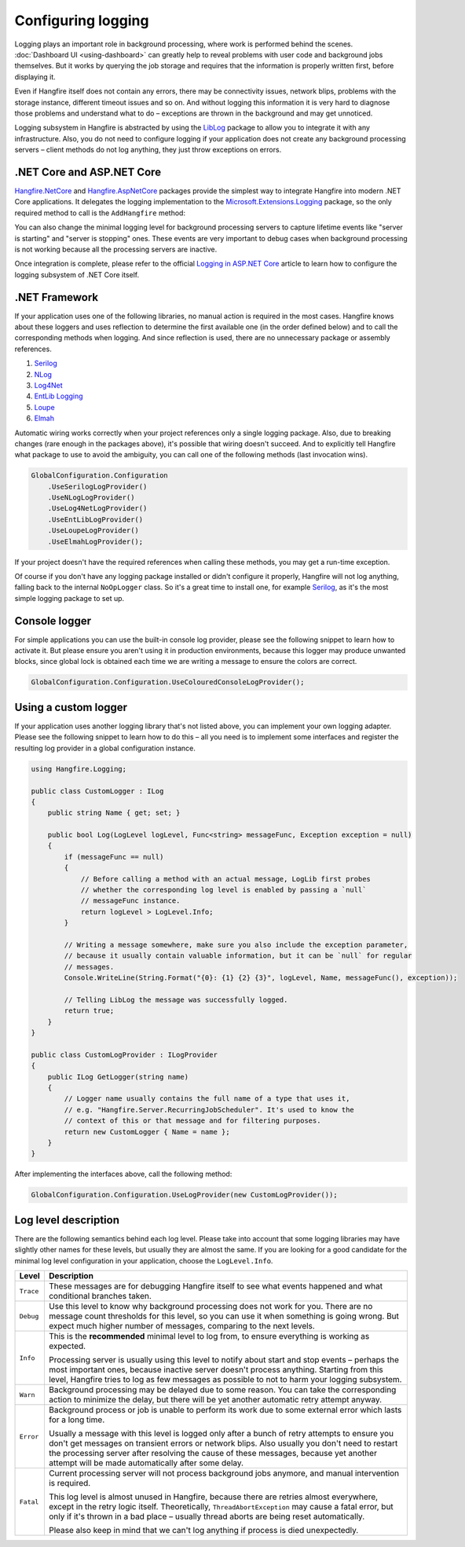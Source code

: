 Configuring logging
===================

Logging plays an important role in background processing, where work is performed behind the scenes. :doc:`Dashboard UI <using-dashboard>` can greatly help to reveal problems with user code and background jobs themselves. But it works by querying the job storage and requires that the information is properly written first, before displaying it.

Even if Hangfire itself does not contain any errors, there may be connectivity issues, network blips, problems with the storage instance, different timeout issues and so on. And without logging this information it is very hard to diagnose those problems and understand what to do – exceptions are thrown in the background and may get unnoticed.

Logging subsystem in Hangfire is abstracted by using the `LibLog <https://github.com/damianh/LibLog>`_ package to allow you to integrate it with any infrastructure. Also, you do not need to configure logging if your application does not create any background processing servers – client methods do not log anything, they just throw exceptions on errors.

.NET Core and ASP.NET Core
--------------------------

`Hangfire.NetCore <https://www.nuget.org/packages/Hangfire.NetCore/>`_ and `Hangfire.AspNetCore <https://www.nuget.org/packages/Hangfire.AspNetCore/>`_ packages provide the simplest way to integrate Hangfire into modern .NET Core applications. It delegates the logging implementation to the `Microsoft.Extensions.Logging <https://www.nuget.org/packages/Microsoft.Extensions.Logging>`_ package, so the only required method to call is the ``AddHangfire`` method:

.. code-block:: csharp
   :caption: Startup.cs

   public void ConfigureServices(IServiceCollection services)
   {
       // ...
       services.AddHangfire(config => config.UseXXXStorage());
   }

You can also change the minimal logging level for background processing servers to capture lifetime events like "server is starting" and "server is stopping" ones. These events are very important to debug cases when background processing is not working because all the processing servers are inactive.

.. code-block:: json
   :emphasize-lines: 5
   :caption: appsettings.json

   {
     "Logging": {
       "LogLevel": {
         "Default": "Warning",
         "Hangfire": "Information"
       }
     }
   }

Once integration is complete, please refer to the official `Logging in ASP.NET Core <https://docs.microsoft.com/en-us/aspnet/core/fundamentals/logging/>`_ article to learn how to configure the logging subsystem of .NET Core itself.

.NET Framework
---------------

If your application uses one of the following libraries, no manual action is required in the most cases. Hangfire knows about these loggers and uses reflection to determine the first available one (in the order defined below) and to call the corresponding methods when logging. And since reflection is used, there are no unnecessary package or assembly references.

1. `Serilog <https://serilog.net/>`_ 
2. `NLog <https://nlog-project.org/>`_
3. `Log4Net <https://logging.apache.org/log4net/>`_
4. `EntLib Logging <http://msdn.microsoft.com/en-us/library/ff647183.aspx>`_
5. `Loupe <http://www.gibraltarsoftware.com/Loupe>`_
6. `Elmah <https://elmah.github.io/>`_

Automatic wiring works correctly when your project references only a single logging package. Also, due to breaking changes (rare enough in the packages above), it's possible that wiring doesn't succeed. And to explicitly tell Hangfire what package to use to avoid the ambiguity, you can call one of the following methods (last invocation wins).

.. code-block:: csharp

   GlobalConfiguration.Configuration
       .UseSerilogLogProvider()
       .UseNLogLogProvider()
       .UseLog4NetLogProvider()
       .UseEntLibLogProvider()
       .UseLoupeLogProvider()
       .UseElmahLogProvider();

If your project doesn't have the required references when calling these methods, you may get a run-time exception.

Of course if you don't have any logging package installed or didn't configure it properly, Hangfire will not log anything, falling back to the internal ``NoOpLogger`` class. So it's a great time to install one, for example `Serilog <https://github.com/serilog/serilog/wiki/Getting-Started>`_, as it's the most simple logging package to set up.

Console logger
---------------

For simple applications you can use the built-in console log provider, please see the following snippet to learn how to activate it. But please ensure you aren't using it in production environments, because this logger may produce unwanted blocks, since global lock is obtained each time we are writing a message to ensure the colors are correct.

.. code-block:: csharp

   GlobalConfiguration.Configuration.UseColouredConsoleLogProvider();

Using a custom logger
-----------------------

If your application uses another logging library that's not listed above, you can implement your own logging adapter. Please see the following snippet to learn how to do this – all you need is to implement some interfaces and register the resulting log provider in a global configuration instance.

.. code-block:: csharp

   using Hangfire.Logging;

   public class CustomLogger : ILog
   {
       public string Name { get; set; }

       public bool Log(LogLevel logLevel, Func<string> messageFunc, Exception exception = null)
       {
           if (messageFunc == null)
           {
               // Before calling a method with an actual message, LogLib first probes
               // whether the corresponding log level is enabled by passing a `null`
               // messageFunc instance.
               return logLevel > LogLevel.Info;
           }

           // Writing a message somewhere, make sure you also include the exception parameter,
           // because it usually contain valuable information, but it can be `null` for regular
           // messages.
           Console.WriteLine(String.Format("{0}: {1} {2} {3}", logLevel, Name, messageFunc(), exception));

           // Telling LibLog the message was successfully logged.
           return true;
       }
   }

   public class CustomLogProvider : ILogProvider
   {
       public ILog GetLogger(string name)
       {
           // Logger name usually contains the full name of a type that uses it,
           // e.g. "Hangfire.Server.RecurringJobScheduler". It's used to know the
           // context of this or that message and for filtering purposes.
           return new CustomLogger { Name = name };
       }
   }

After implementing the interfaces above, call the following method:

.. code-block:: csharp

    GlobalConfiguration.Configuration.UseLogProvider(new CustomLogProvider());

Log level description
----------------------

There are the following semantics behind each log level. Please take into account that some logging libraries may have slightly other names for these levels, but usually they are almost the same. If you are looking for a good candidate for the minimal log level configuration in your application, choose the ``LogLevel.Info``.

============= ======================================================
Level         Description
============= ======================================================
``Trace``     These messages are for debugging Hangfire itself to see what events happened and what conditional branches taken.
``Debug``     Use this level to know why background processing does not work for you. There are no message count thresholds for this level, so you can use it when something is going wrong. But expect much higher number of messages, comparing to the next levels.
``Info``      This is the **recommended** minimal level to log from, to ensure everything is working as expected. 

              Processing server is usually using this level to notify about start and stop events – perhaps the most important ones, because inactive server doesn't process anything. Starting from this level, Hangfire tries to log as few messages as possible to not to harm your logging subsystem.
``Warn``      Background processing may be delayed due to some reason. You can take the corresponding action to minimize the delay, but there will be yet another automatic retry attempt anyway.
``Error``     Background process or job is unable to perform its work due to some external error which lasts for a long time. 

              Usually a message with this level is logged only after a bunch of retry attempts to ensure you don't get messages on transient errors or network blips. Also usually you don't need to restart the processing server after resolving the cause of these messages, because yet another attempt will be made automatically after some delay.
``Fatal``     Current processing server will not process background jobs anymore, and manual intervention is required.

              This log level is almost unused in Hangfire, because there are retries almost everywhere, except in the retry logic itself. Theoretically, ``ThreadAbortException`` may cause a fatal error, but only if it's thrown in a bad place –  usually thread aborts are being reset automatically.

              Please also keep in mind that we can't log anything if process is died unexpectedly.
============= ======================================================

